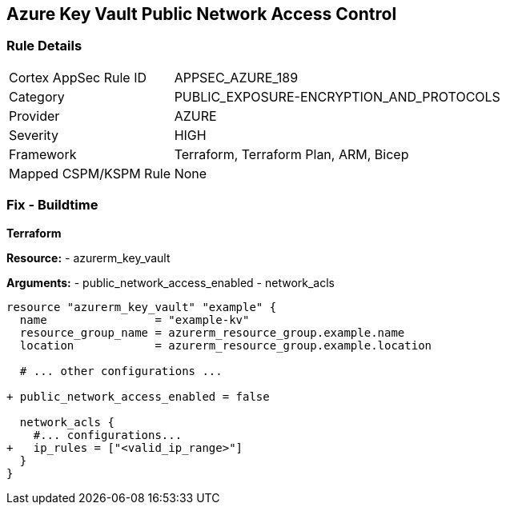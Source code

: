 == Azure Key Vault Public Network Access Control
// Ensure that Azure Key Vault disables public network access.

=== Rule Details

[cols="1,2"]
|===
|Cortex AppSec Rule ID |APPSEC_AZURE_189
|Category |PUBLIC_EXPOSURE-ENCRYPTION_AND_PROTOCOLS
|Provider |AZURE
|Severity |HIGH
|Framework |Terraform, Terraform Plan, ARM, Bicep
|Mapped CSPM/KSPM Rule |None
|===


=== Fix - Buildtime

*Terraform*

*Resource:* 
- azurerm_key_vault 

*Arguments:* 
- public_network_access_enabled
- network_acls

[source,terraform]
----
resource "azurerm_key_vault" "example" {
  name                = "example-kv"
  resource_group_name = azurerm_resource_group.example.name
  location            = azurerm_resource_group.example.location

  # ... other configurations ...

+ public_network_access_enabled = false

  network_acls {
    #... configurations...
+   ip_rules = ["<valid_ip_range>"]
  }
}
----
